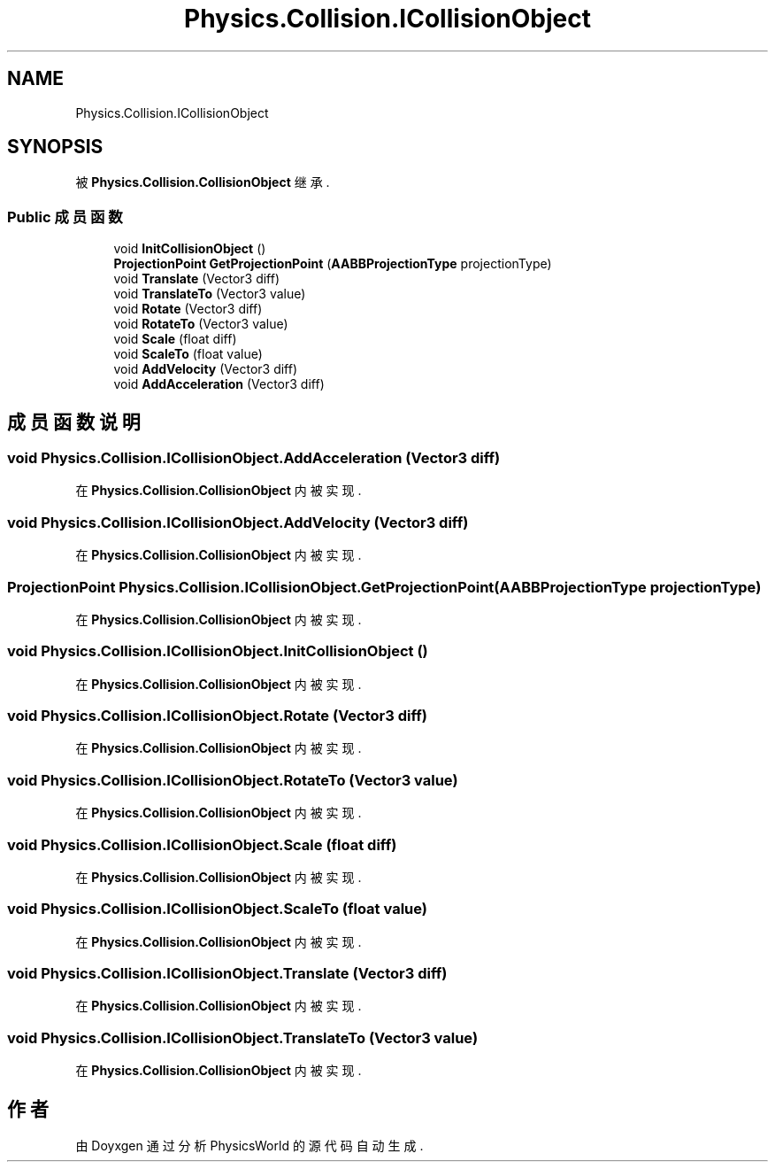 .TH "Physics.Collision.ICollisionObject" 3 "2022年 十一月 2日 星期三" "PhysicsWorld" \" -*- nroff -*-
.ad l
.nh
.SH NAME
Physics.Collision.ICollisionObject
.SH SYNOPSIS
.br
.PP
.PP
被 \fBPhysics\&.Collision\&.CollisionObject\fP 继承\&.
.SS "Public 成员函数"

.in +1c
.ti -1c
.RI "void \fBInitCollisionObject\fP ()"
.br
.ti -1c
.RI "\fBProjectionPoint\fP \fBGetProjectionPoint\fP (\fBAABBProjectionType\fP projectionType)"
.br
.ti -1c
.RI "void \fBTranslate\fP (Vector3 diff)"
.br
.ti -1c
.RI "void \fBTranslateTo\fP (Vector3 value)"
.br
.ti -1c
.RI "void \fBRotate\fP (Vector3 diff)"
.br
.ti -1c
.RI "void \fBRotateTo\fP (Vector3 value)"
.br
.ti -1c
.RI "void \fBScale\fP (float diff)"
.br
.ti -1c
.RI "void \fBScaleTo\fP (float value)"
.br
.ti -1c
.RI "void \fBAddVelocity\fP (Vector3 diff)"
.br
.ti -1c
.RI "void \fBAddAcceleration\fP (Vector3 diff)"
.br
.in -1c
.SH "成员函数说明"
.PP 
.SS "void Physics\&.Collision\&.ICollisionObject\&.AddAcceleration (Vector3 diff)"

.PP
在 \fBPhysics\&.Collision\&.CollisionObject\fP 内被实现\&.
.SS "void Physics\&.Collision\&.ICollisionObject\&.AddVelocity (Vector3 diff)"

.PP
在 \fBPhysics\&.Collision\&.CollisionObject\fP 内被实现\&.
.SS "\fBProjectionPoint\fP Physics\&.Collision\&.ICollisionObject\&.GetProjectionPoint (\fBAABBProjectionType\fP projectionType)"

.PP
在 \fBPhysics\&.Collision\&.CollisionObject\fP 内被实现\&.
.SS "void Physics\&.Collision\&.ICollisionObject\&.InitCollisionObject ()"

.PP
在 \fBPhysics\&.Collision\&.CollisionObject\fP 内被实现\&.
.SS "void Physics\&.Collision\&.ICollisionObject\&.Rotate (Vector3 diff)"

.PP
在 \fBPhysics\&.Collision\&.CollisionObject\fP 内被实现\&.
.SS "void Physics\&.Collision\&.ICollisionObject\&.RotateTo (Vector3 value)"

.PP
在 \fBPhysics\&.Collision\&.CollisionObject\fP 内被实现\&.
.SS "void Physics\&.Collision\&.ICollisionObject\&.Scale (float diff)"

.PP
在 \fBPhysics\&.Collision\&.CollisionObject\fP 内被实现\&.
.SS "void Physics\&.Collision\&.ICollisionObject\&.ScaleTo (float value)"

.PP
在 \fBPhysics\&.Collision\&.CollisionObject\fP 内被实现\&.
.SS "void Physics\&.Collision\&.ICollisionObject\&.Translate (Vector3 diff)"

.PP
在 \fBPhysics\&.Collision\&.CollisionObject\fP 内被实现\&.
.SS "void Physics\&.Collision\&.ICollisionObject\&.TranslateTo (Vector3 value)"

.PP
在 \fBPhysics\&.Collision\&.CollisionObject\fP 内被实现\&.

.SH "作者"
.PP 
由 Doyxgen 通过分析 PhysicsWorld 的 源代码自动生成\&.

